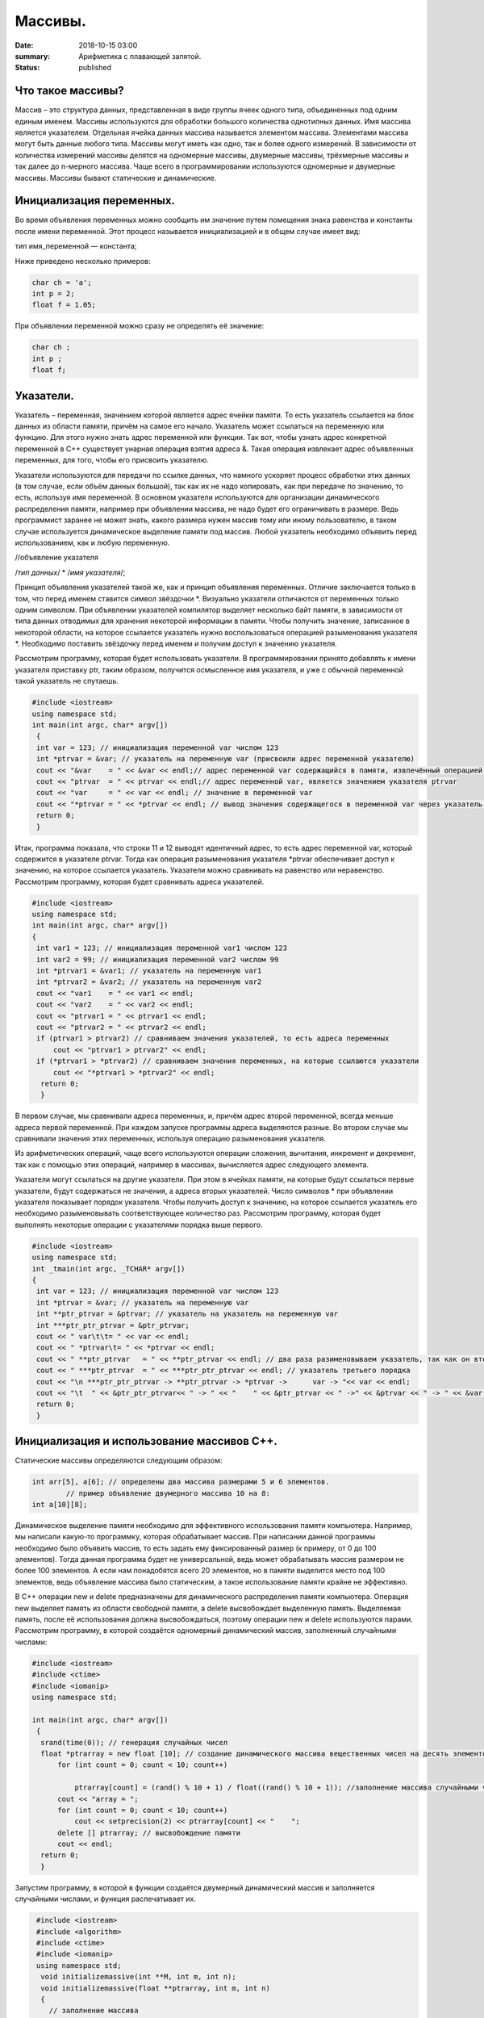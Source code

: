 Массивы.
########


:date: 2018-10-15 03:00
:summary: Арифметика с плавающей запятой.
:status: published 

.. default-role:: code









Что такое массивы?
==================





Массив – это структура данных, представленная в виде группы ячеек одного типа, объединенных под одним единым именем. 
Массивы используются для обработки большого количества однотипных данных. Имя массива является указателем.
Отдельная ячейка данных массива называется элементом массива.  Элементами массива могут быть  данные любого типа. 
Массивы могут иметь как одно, так и более одного измерений. В зависимости от количества измерений массивы делятся на 
одномерные массивы, двумерные массивы, трёхмерные массивы и так далее до n-мерного массива. 
Чаще всего в программировании используются одномерные и двумерные массивы. Массивы бывают статические и динамические.





Инициализация переменных.
=========================





Во время объявления переменных можно сообщить им значение путем помещения знака равенства и константы после имени переменной. 
Этот процесс называется инициализацией и в общем случае имеет вид:

тип имя_переменной — константа;

Ниже приведено несколько примеров:

.. code-block:: c

  char ch = 'а';
  int p = 2;
  float f = 1.05;

При объявлении переменной можно сразу не определять её значение:

.. code-block:: c

  char ch ; 
  int p ; 
  float f;


Указатели.
==========





Указатель – переменная, значением которой является адрес ячейки памяти. То есть указатель ссылается на блок данных  из 
области памяти, причём на самое его начало. Указатель может ссылаться на переменную или функцию. Для этого нужно знать
адрес переменной или функции. Так вот, чтобы узнать адрес конкретной переменной в С++ существует унарная операция взятия
адреса &. Такая операция извлекает адрес объявленных переменных, для того, чтобы его присвоить указателю.

Указатели используются для передачи по ссылке данных, что намного ускоряет процесс обработки этих данных (в том случае, 
если объём данных большой), так как их не надо копировать, как при передаче по значению, то есть, используя имя переменной.
В основном указатели используются для организации динамического распределения памяти, например при объявлении массива,
не надо будет его ограничивать в размере. Ведь программист заранее не может знать, какого размера нужен массив тому
или иному пользователю, в таком случае используется динамическое выделение памяти под массив. Любой указатель 
необходимо объявить перед использованием, как и любую переменную.

//объявление указателя

/*тип данных*/  * /*имя указателя*/;

Принцип объявления указателей такой же, как и принцип объявления переменных. Отличие заключается только в том, что перед именем
ставится символ звёздочки \*. Визуально указатели отличаются от переменных только одним символом. При объявлении указателей
компилятор выделяет несколько байт памяти, в зависимости от типа данных отводимых для хранения некоторой информации в памяти.
Чтобы получить значение, записанное в некоторой области, на которое ссылается указатель нужно воспользоваться операцией
разыменования указателя \*. Необходимо поставить звёздочку перед именем и получим доступ к значению указателя. 

Рассмотрим программу, которая будет использовать указатели.
В программировании принято добавлять к имени указателя приставку ptr, таким образом, получится осмысленное имя указателя, 
и уже с обычной переменной такой указатель не спутаешь. 

.. code-block:: c

   #include <iostream>
   using namespace std;
   int main(int argc, char* argv[])
    {
    int var = 123; // инициализация переменной var числом 123
    int *ptrvar = &var; // указатель на переменную var (присвоили адрес переменной указателю)
    cout << "&var    = " << &var << endl;// адрес переменной var содержащийся в памяти, извлечённый операцией взятия адреса 
    cout << "ptrvar  = " << ptrvar << endl;// адрес переменной var, является значением указателя ptrvar 
    cout << "var     = " << var << endl; // значение в переменной var
    cout << "*ptrvar = " << *ptrvar << endl; // вывод значения содержащегося в переменной var через указатель, операцией разыменования указателя
    return 0;
    }

Итак, программа показала, что строки 11 и 12 выводят идентичный адрес, то есть адрес переменной var, который содержится 
в указателе ptrvar. Тогда как операция разыменования указателя \*ptrvar обеспечивает доступ к значению, на которое
ссылается указатель. Указатели можно сравнивать на равенство или неравенство. Рассмотрим программу, которая будет
сравнивать адреса указателей.

.. code-block:: c

   #include <iostream>
   using namespace std;
   int main(int argc, char* argv[])
   {
    int var1 = 123; // инициализация переменной var1 числом 123
    int var2 = 99; // инициализация переменной var2 числом 99
    int *ptrvar1 = &var1; // указатель на переменную var1
    int *ptrvar2 = &var2; // указатель на переменную var2
    cout << "var1    = " << var1 << endl;
    cout << "var2    = " << var2 << endl;
    cout << "ptrvar1 = " << ptrvar1 << endl;
    cout << "ptrvar2 = " << ptrvar2 << endl;
    if (ptrvar1 > ptrvar2) // сравниваем значения указателей, то есть адреса переменных
        cout << "ptrvar1 > ptrvar2" << endl;
    if (*ptrvar1 > *ptrvar2) // сравниваем значения переменных, на которые ссылаются указатели
        cout << "*ptrvar1 > *ptrvar2" << endl;
     return 0;
     }

В первом случае, мы сравнивали адреса  переменных, и, причём адрес второй переменной, всегда меньше адреса первой переменной. 
При каждом запуске программы адреса выделяются разные. Во втором случае мы сравнивали значения этих переменных, используя 
операцию разыменования указателя.

Из арифметических операций, чаще всего используются операции сложения, вычитания, инкремент и декремент, так как 
с помощью этих операций, например в массивах, вычисляется адрес следующего элемента.

Указатели могут ссылаться на другие указатели. При этом в ячейках памяти, на которые будут ссылаться первые указатели, 
будут содержаться не значения, а адреса вторых указателей. Число символов * при объявлении указателя показывает 
порядок указателя. Чтобы получить доступ к значению, на которое ссылается указатель его необходимо разыменовывать
соответствующее количество раз. Рассмотрим программу, которая будет выполнять некоторые операции с указателями порядка выше первого.

.. code-block:: c

   #include <iostream>
   using namespace std;
   int _tmain(int argc, _TCHAR* argv[])
   {
    int var = 123; // инициализация переменной var числом 123
    int *ptrvar = &var; // указатель на переменную var
    int **ptr_ptrvar = &ptrvar; // указатель на указатель на переменную var
    int ***ptr_ptr_ptrvar = &ptr_ptrvar;
    cout << " var\t\t= " << var << endl;
    cout << " *ptrvar\t= " << *ptrvar << endl;
    cout << " **ptr_ptrvar   = " << **ptr_ptrvar << endl; // два раза разименовываем указатель, так как он второго порядка 
    cout << " ***ptr_ptrvar  = " << ***ptr_ptr_ptrvar << endl; // указатель третьего порядка
    cout << "\n ***ptr_ptr_ptrvar -> **ptr_ptrvar -> *ptrvar ->      var -> "<< var << endl;
    cout << "\t  " << &ptr_ptr_ptrvar<< " -> " << "    " << &ptr_ptrvar << " ->" << &ptrvar << " -> " << &var << " -> " << var << endl;
    return 0;
    }


Инициализация и использование массивов C++.
===========================================

Статические массивы определяются следующим образом:


.. code-block:: c

  int arr[5], a[6]; // определены два массива размерами 5 и 6 элементов.
          // пример объявление двумерного массива 10 на 8:
  int a[10][8];


Динамическое выделение памяти необходимо для эффективного использования памяти компьютера. 
Например, мы написали какую-то программку, которая обрабатывает массив. При написании данной 
программы необходимо было объявить массив, то есть задать ему фиксированный размер (к примеру, от 0 до 100 элементов).
Тогда данная программа будет не универсальной, ведь может обрабатывать массив размером не более 100 элементов. 
А если нам понадобятся всего 20 элементов, но в памяти выделится место под 100 элементов, ведь 
объявление массива было статическим, а такое использование памяти крайне не эффективно.

В С++ операции new и delete предназначены для динамического распределения памяти компьютера.
Операция new  выделяет память из области свободной памяти, а delete высвобождает выделенную память.
Выделяемая память, после её использования должна высвобождаться, поэтому операции new и delete используются парами.
Рассмотрим программу, в которой создаётся одномерный динамический массив, заполненный случайными числами:


.. code-block:: c

  #include <iostream>
  #include <ctime> 
  #include <iomanip> 
  using namespace std;
  
  int main(int argc, char* argv[])
   {
    srand(time(0)); // генерация случайных чисел
    float *ptrarray = new float [10]; // создание динамического массива вещественных чисел на десять элементов
        for (int count = 0; count < 10; count++) 

            ptrarray[count] = (rand() % 10 + 1) / float((rand() % 10 + 1)); //заполнение массива случайными числами с масштабированием от 1 до 10
        cout << "array = ";
        for (int count = 0; count < 10; count++)
            cout << setprecision(2) << ptrarray[count] << "    ";
        delete [] ptrarray; // высвобождение памяти 
        cout << endl;
    return 0;
    }

  
Запустим программу, в которой в функции создаётся двумерный динамический массив и заполняется случайными числами, 
и функция распечатывает их.

.. code-block:: c

  #include <iostream>
  #include <algorithm>
  #include <ctime>
  #include <iomanip>
  using namespace std;
   void initializemassive(int **M, int m, int n);
   void initializemassive(float **ptrarray, int m, int n)
   {
     // заполнение массива 
    for (int count_row = 0; count_row < 2; count_row++) 
        for (int count_column = 0; count_column < 5; count_column++) 
            ptrarray[count_row][count_column] = (rand() % 10 + 1) / float((rand() % 10 + 1)); //заполнение массива случайными числами с масштабированием от 1 до 10
    // вывод массива 
    for (int count_row = 0; count_row < 2; count_row++) 
    {
        for (int count_column = 0; count_column < 5; count_column++) 
            cout << setw(4) <<setprecision(2) << ptrarray[count_row][count_column] << "   ";
        cout << endl;
    }
   }

    int main()
   {
     srand(time(0)); // генерация случайных чисел
    // динамическое создание двумерного массива вещественных чисел на десять элементов
    float **ptrarray = new float* [2]; // две строки в массиве
    for (int count = 0; count < 2; count++)
        ptrarray[count] = new float [5]; // и пять столбцов
    initializemassive (ptrarray, 2, 5);

    // удаление двумерного динамического массива
    for (int count = 0; count < 2; count++) 
        delete []ptrarray[count];
    return 0;
    }




 Упражнение 1. 
 =============

Напишите программу, которая создаёт одномерный статический массив размером 10 элементов из целых чисел и заполняет его нулями.
Выведите этот массив в файл “out.txt”. Напоминание работы с файлами:


.. code-block:: c

  ofstream   fout("out.txt");  
  fout << “hello world”;   fout.close();
  ifstream  fin("out.txt ");
  char  a1, b1, c1;
  fin >> a1 >>b1 >> c1; 
  fin.close();  


Упражнение 2.
=============

1)	Напишите программу, которая создаёт двумерный статический массив размером 10 на 20 элементов из целых чисел и заполняет его нулями.

2)	 Напишите программу, которая создаёт двумерный динамический массив размером 10 на 20 элементов из целых чисел и заполняет его нулями.


Упражнение 3.
=============

Напишите программу, которая создаёт двумерный динамический массив, определяет его размеры случайными числами от 2 до 10 
и заполняет случайными числами от -5 до 5.


Упражнение 4. 
=============



Вводится натуральное число A > 0. Требуется вывести такое минимально возможное нечётное натуральное число K, 
при котором сумма 1×2 + 3×4 + … + K×(K+1) окажется больше A. Напишите решение с помощью отдельной функции.



Упражнение 5. 
=============

Написать программу, при выполнении которой с клавиатуры считывается положительное целое число N, не превосходящее 109,
и определяется сумма цифр этого числа. Напишите решение с помощью отдельной функции.


Упражнение 6. 
=============

Написать программу, при выполнении которой с клавиатуры считывается натуральное число x, не превосходящее 1000, 
и выводится количество единиц в двоичной записи этого числа. Напишите решение с помощью отдельной функции.



Упражнение 7. 
=============



Факториалом натурального числа n (обозначается n!) называется произведение всех натуральных чисел от 1 до n.
Дано целое положительное число A. 
Необходимо вывести минимальное натуральное K, для которого 1! + 2! + … + K! > A.
Для решения этой задачи напишите программу с помощью отдельной функции.



Упражнение 8. 
=============

Вводится натуральное число A > 0. Разложить на множители число А и сохранить все простые множители в массив. 
Выведите этот массив на экран.



Алгоритм Евклида нахождения НОД (наибольшего общего делителя).
==============================================================



Даны два целых неотрицательных числа a и b. Требуется найти их наибольший общий делитель, т.е. наибольшее число, 
которое является делителем одновременно и a, и b. На английском языке "наибольший общий делитель" пишется 
"greatest common divisor", и распространённым его обозначением является gcd.
Когда оно из чисел равно нулю, а другое отлично от нуля, их наибольшим общим делителем, согласно определению, 
будет это второе число. Когда оба числа равны нулю, результат не определён (подойдёт любое число), 
мы положим в этом случае наибольший общий делитель равным нулю. Поэтому можно говорить о таком правиле: если 
одно из чисел равно нулю, то их наибольший общий делитель равен второму числу.


Данный алгоритм был впервые описан в книге Евклида "Начала" (около 300 г. до н.э.), хотя, вполне возможно, 
этот алгоритм имеет более раннее происхождение.

Функция, описанная ниже, реализует его :



.. code-block:: c

  int gcd (int a, int b) {
	while (b) {
		a %= b;
		swap (a, b);
	}
	return a;
  }



        

Функция  swap (a, b) определена в  <algorithm>. Она меняет местами значения a и b. 

Вычисление наименьшего общего кратного (least common multiplier, lcm) сводится к вычислению gcd следующим простым утверждением:

gcd(a, b) ×lcm(a, b) = a×b.

Таким образом, НОК также можно вычислить с помощью алгоритма Евклида:


.. code-block:: c

  int lcm (int a, int b) {
    	return a / gcd (a, b) * b;
  }

        
Здесь выгодно сначала поделить на gcd, а только потом домножать на b, поскольку
это поможет избежать переполнений в некоторых случаях.


Числа Фибоначчи.
================



Числа Фибоначчи — математическая последовательность, каждый член которой является суммой двух предыдущих:

F(n) = F(n-1) + F(n-2). 

Сам Фибоначчи упоминал эти числа в связи с такой задачей:
"Человек посадил пару кроликов в загон, 
окруженный со всех сторон стеной. Сколько пар кроликов за год может произвести на свет эта пара,
если известно, что каждый месяц, начиная со второго, каждая пара кроликов производит на свет одну пару?". 

Индийские математики Гопала и Хемачандра упоминали числа этой последовательности в связи с количеством 
ритмических рисунков, образующихся в результате чередования долгих и кратких слогов в стихах или 
сильных и слабых долей в музыке. Число таких рисунков, имеющих в целом n долей, равно Fn.

Числа Фибоначчи появляются и в работе Кеплера 1611 года, который размышлял о числах, встречающихся 
в природе (работа "О шестиугольных снежинках").

Интересен пример растения — тысячелистника, у которого число стеблей (а значит и цветков) всегда есть число Фибоначчи.
Причина этого проста: будучи изначально с единственным стеблем, этот стебель затем делится на два, затем 
от главного стебля ответвляется ещё один, затем первые два стебля снова разветвляются, затем все стебли, 
кроме двух последних, разветвляются, и так далее. Таким образом, каждый стебель после своего появления 
"пропускает" одно разветвление, а затем начинает делиться на каждом уровне разветвлений, что и даёт в результате числа Фибоначчи.
Вообще говоря, у многих цветов (например, лилий) число лепестков является тем или иным числом Фибоначчи.

Также в ботанике известно явление ''филлотаксиса''. В качестве примера можно привести расположение семечек
подсолнуха: если посмотреть сверху на их расположение, то можно увидеть одновременно две серии спиралей
(как бы наложенных друг на друга): одни закручены по часовой стрелке, другие — против. Оказывается, что
число этих спиралей примерно совпадает с двумя последовательными числами Фибоначчи: 34 и 55 или 89 и 144. 
Аналогичные факты верны и для некоторых других цветов, а также для сосновых шишек, брокколи, ананасов, и т.д.

Для многих растений (по некоторым данным, 90% из них) верен и такой интересный факт.
Рассмотрим какой-нибудь лист, и будем спускаться от него вниз до тех пор, пока не достигнем листа, 
расположенного на стебле точно так же (т.е. направленного точно в ту же сторону). Попутно будем считать
все листья, попадавшиеся нам (т.е. расположенные по высоте между стартовым и конечным), но расположенными
по-другому. Нумеруя их, мы будем постепенно совершать витки вокруг стебля (поскольку листья расположены
на стебле по спирали). В зависимости от того, совершать витки по часовой стрелке или против, будет 
получаться разное число витков. Но оказывается, что число витков, совершённых нами по часовой стрелке, 
число витков, совершённых против часовой стрелки, и число встреченных листьев образуют 3 последовательных числа Фибоначчи.

По отношению к алгоритму Евклида числа Фибоначчи обладают тем замечательным свойством, что они
являются наихудшими входными данными для этого алгоритма.



Решето Эратосфена.
==================

Решето Эратосфена — алгоритм нахождения всех простых чисел до некоторого целого числа N, который
приписывают древнегреческому математику Эратосфену Киренскому. Название алгоритма говорит о принципе
его работы, то есть решето подразумевает фильтрацию, в данном случае фильтрацию всех чисел за 
исключением простых. По мере обработки массива чисел нужные числа (простые) остаются, а ненужные 
(составные) исключаются.

Сама проблема получения простых чисел занимает ключевое место в математике, на ней основаны некоторые
криптографические алгоритмы, например RSA.

Для нахождения всех простых чисел не больше заданного числа N нужно выполнить следующие шаги:

•	Заполнить массив из N элементов целыми числами подряд от 2 до N.

•	Присвоить переменной p значение 2 (первого простого числа).

•	Удалить из массива числа от p2 до N с шагом p (это будут числа кратные p: p2, p2+p, p2+2p и т. д.).

•	Найти первое не удаленное число в массиве, большее p, и присвоить значению переменной p это число.

•	Повторять два предыдущих шага пока это возможно.

Все оставшиеся в массиве числа являются простыми числами от 2 до N.

Пример реализации на С++:



.. code-block:: c

  #include <iostream>
    using namespace std;
    int main()
  {
  int n;
  cout << "n= ";
  cin >> n;
  int *a = new int[n + 1];
  for (int i = 0; i < n + 1; i++)
    a[i] = i;
  for (int p = 2; p < n + 1; p++)
   {
    if (a[p] != 0)
    {
     cout << a[p] << endl;
     for (int j = p*p; j < n + 1; j += p)
         a[j] = 0;
    }
   }
  }


Упражнение 9. 
=============

Напишите функцию, которая вычисляет простые числа от 2 до N, и возвращает их в виде  массива чисел,
используя решето Эратосфена. Для написания программы можно использовать код, который был приведён выше.

Упражнение 10. 
==============

Дан массив, содержащий 2017 положительных целых чисел, не превышающих 10000. Необходимо найти
и вывести сумму таких элементов этого массива, шестнадцатеричная запись которых содержит 
ровно три знака, причём последний из них – буква от A до F. Например, для массива из 4 
элементов, содержащего числа 522, 4095, 296, 205, ответ будет равен 4617: в шестнадцатеричной
системе эти числа записываются как 20A, FFF, 128, CD; первые два подходят, в третьем – 
последняя цифра не записывается буквой, в четвёртом – меньше трёх знаков. Если таких чисел в массиве нет, сумма равна 0.

Упражнение 11. 
==============

Дан массив, содержащий неотрицательные целые числа, не превышающие 10 000. 
В массиве присутствуют чётные и нечётные числа. Необходимо вывести:

- минимальный чётный элемент, если количество чётных не больше, чем нечётных;

- минимальный нечётный элемент, если количество нечётных меньше, чем чётных.

Например, для массива из шести элементов, равных соответственно 4, 6, 12, 17, 9, 8, ответом будет 9

— наименьшее нечётное число, поскольку нечётных чисел в этом массиве меньше. 

В следующих задачах требуется придумать решение, не использующее массивы для запоминания всей 
входной последовательности. Программа должна генерировать входную последовательность с помощью 
псевдослучайных чисел, и они должны сразу обрабатываться. Количество этих чисел равно N = 1000 + x,
где х – случайное число от 0 до 1000. Ответ нужно записывать в файл “out.txt”. 

Упражнение 12. 
==============

Дается последовательность чисел. нужно определить, сколько есть пар чисел, в которых есть хотя бы одно число, оканчивающееся на "3". 


Упражнение 13. 
==============

На вход программы поступает последовательность из N целых положительных чисел, все числа в последовательности различны.
Рассматриваются все пары различных элементов последовательности (элементы пары не обязаны стоять в
последовательности рядом, порядок элементов в паре не важен). Необходимо определить количество пар,
для которых произведение элементов делится на 26. 

Упражнение 14.
==============

По каналу связи передаётся последовательность положительных целых чисел Х1, Х2, ... все числа 
не превышают 1000, их количество заранее неизвестно. Каждое число передаётся в виде отдельной 
текстовой строки, содержащей десятичную запись числа. Признаком конца передаваемой последовательности является число 0.

Участок последовательности от элемента ХT до элемента XT+N называется подъёмом, если на этом участке
каждое следующее число больше или равно предыдущему, причем участок нельзя расширить, т.е.
 
1) Т = 1 или ХT-1 > ХT

2) XT+N — последний элемент последовательности или XT+N > XT+N+1. Высотой подъёма называется 
разность XT+N − ХT. Подъём считается значительным, если высота подъёма больше величины минимального элемента этого подъема.

Напишите программу, которая вычисляет количество значительных подъемов в заданной последовательности.
Программа должна вывести результаты в форме:

Получено чисел: ...           

Найдено значительных подъемов: ...

Упражнение 15. 
==============

Радиотелескоп пытается получать и анализировать сигналы, поступающие из различных участков космоса, 
при этом различные шумы переводятся в последовательность целых неотрицательных чисел. Чисел может 
быть очень  много, но не может быть меньше трёх. Все числа различны. Хотя бы одно из чисел нечётно. 

В данных, полученных из одного участка, выделяется основное подмножество чисел. 
Это непустое подмножество чисел (в него могут войти как одно число, так и все поступившие числа), 
такое, что их сумма нечётна и максимальна среди всех возможных непустых подмножеств с нечётной суммой. 
Если таких подмножеств несколько, то из них выбирается то подмножество, которое содержит наименьшее количество элементов. 

Упражнение 16. 
==============

На вход программе подается последовательность целых чисел. В первой строке сообщается количество чисел N, 
во второй строке идут сами числа.  Требуется написать программу, которая будет выводить на экран числа в 
следующем порядке: сначала отрицательные числа, потом положительные. При этом должно сохраняться исходное 
взаимное положение чисел, как положительных, так и отрицательных.


Упражнение 17. 
==============

На плоскости дан набор точек с целочисленными координатами. Необходимо найти такой треугольник 
наибольшей площади с вершинами в этих точках, у которого нет общих точек с осью Ох, а одна из сторон лежит на оси Оу.

Напишите эффективную, в том числе по памяти, программу, которая будет решать эту задачу. 
Размер памяти, которую использует Ваша программа, не должен зависеть от количества точек. 

Описание входных данных

В первой строке вводится одно целое положительное число - количество точек N.
Каждая из следующих N строк содержит два целых числа - сначала координата х, затем координата у очередной точки.
Числа разделены пробелом.

Описание выходных данных

Программа должна вывести одно число - максимальную площадь треугольника, удовлетворяющего условиям задачи. 
Если такого треугольника не существует, программа должна вывести ноль.

 Пример входных данных

8

0 -10

0 2

4 0

3 3

0 7

0 4

5 5

-9 9

Пример выходных данных для приведённого выше примера входных данных: 22.5


Дополнительные задачи повышенной сложности. 
===========================================

Бинарное возведение в степень — это приём, позволяющий возводить в степень.

Более того, описываемый приём применим к любой ассоциативной операции, а не только к умножению чисел. 
Наиболее очевидное обобщение — на остатки по некоторому модулю (очевидно, ассоциативность сохраняется). 
Следующим по "популярности" является обобщение на произведение матриц (его ассоциативность общеизвестна).


.. code-block:: c

  int binpow (int a, int n) {
	int res = 1;
	while (n)
		if (n & 1) {
			res *= a;  	--n;
		}
		else {
			a *= a;
			n >>= 1; // вместо деления на 2 можно делать битовый сдвиг
		}
	return res;
   }



Задача 1. 
=========

Матричная формула для чисел Фибоначчи: [ F(n-2) , F(n-1) ] × [ 0 , 1 ; 1 , 1 ]   = [ F(n-1) , F(n) ].

Значит, для нахождения n-го числа надо возвести матрицу [0 , 1 ; 1 , 1] в степень n.

Используя бинарное возведение в степень, написать функцию, вычисляющую  эти числа.


Задача 2. 
=========

Даны n точек Pi, и даны m преобразований, которые надо применить к каждой из этих точек.
Каждое преобразование — это либо сдвиг на заданный вектор, либо масштабирование 
(умножение координат на заданные коэффициенты), либо вращение вокруг заданной оси 
на заданный угол. Кроме того, имеется составная операция циклического повторения: 
она имеет вид "повторить заданное число раз заданный список преобразований" (операции 
циклического повторения могут вкладываться друг в друга).

Напишите функции, реализующие всё это.

Требуется вычислить результат применения указанных операций ко всем точкам эффективно, т.е.
с помощью алгоритма бинарного возведения в степень.

Задача 3. 
=========

Дан неориентированный граф G с n вершинами, и дано число k. Требуется для каждой пары вершин  i и j найти 
количество путей между ними, содержащих ровно k рёбер.

Указание:  задача решается с помощью бинарного возведения в степень матрицы смежности графа,
однако вместо обычной операции перемножения двух матриц следует использовать модифицированную: 
вместо умножений берётся сумма, а вместо суммирования — взятие минимума. Матрица смежности графа G с
конечным числом вершин n (пронумерованных числами от 1 до n) — это квадратная матрица A размера n, 
в которой значение элемента a(i, j) равно числу рёбер из i-й вершины графа в j-ю вершину.

Задача 4. 
=========

Троичная сбалансированная система счисления — это нестандартная позиционная система счисления. Основание
системы равно 3, однако она отличается от обычной троичной системы тем, что цифрами являются -1, 0, 1. 
Поскольку использовать -1 для одной цифры очень неудобно, то обычно принимают какое-то специальное обозначение.
Условимся здесь обозначать её буквой x. Троичная сбалансированная система счисления позволяет 
записывать отрицательные числа без записи отдельного знака "минус".
Написать функцию, которая переводит число в эту систему счисления, и возвращает её в виде массива символов char. 

Задача 5. 
=========

Диофантово уравнение с двумя неизвестными имеет вид: a×X + b×Y = c.

Общий вид решения этого уравнения: X = X0 + p×t ; Y = Y0 + q×t .

Напишите функцию, которая возвращает решение в общем виде, учесть все случаи.
